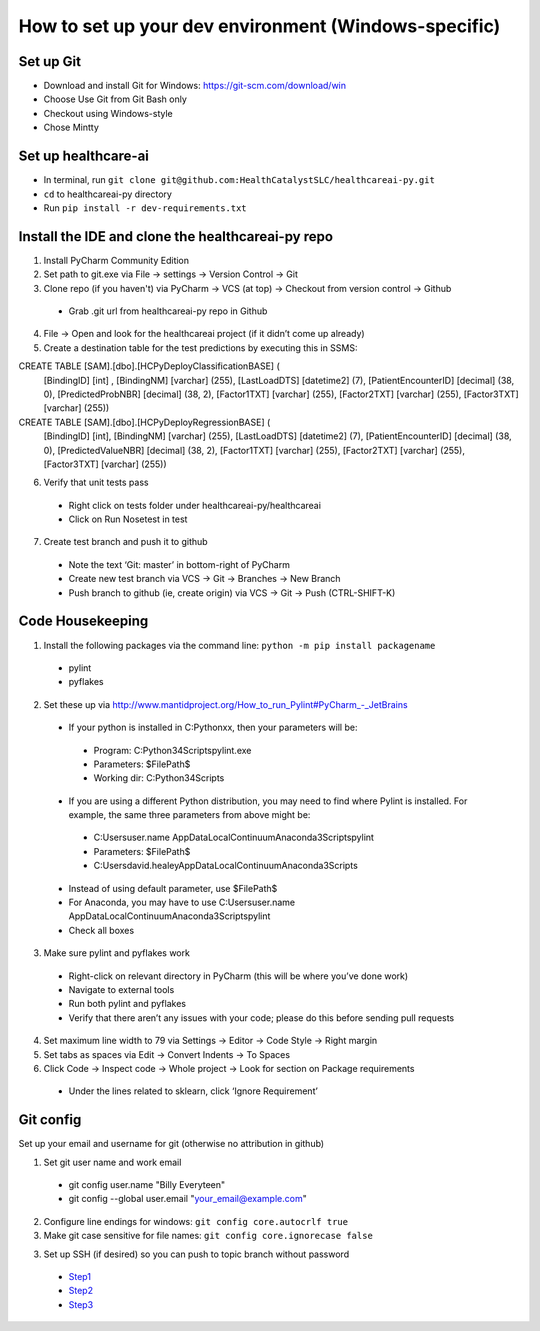 How to set up your dev environment (Windows-specific)
-------------------

Set up Git
=============
- Download and install Git for Windows: https://git-scm.com/download/win
- Choose Use Git from Git Bash only
- Checkout using Windows-style
- Chose Mintty

Set up healthcare-ai
====================
- In terminal, run ``git clone git@github.com:HealthCatalystSLC/healthcareai-py.git``
- ``cd`` to healthcareai-py directory
- Run ``pip install -r dev-requirements.txt``

Install the IDE and clone the healthcareai-py repo
=============

1)	Install PyCharm Community Edition

2)	Set path to git.exe via File -> settings -> Version Control -> Git

3)	Clone repo (if you haven't) via PyCharm -> VCS (at top) -> Checkout from version control -> Github
 - Grab .git url from healthcareai-py repo in Github

4)	File -> Open and look for the healthcareai project (if it didn’t come up already)

5) Create a destination table for the test predictions by executing this in SSMS:

CREATE TABLE [SAM].[dbo].[HCPyDeployClassificationBASE] (
       [BindingID] [int] ,
       [BindingNM] [varchar] (255),
       [LastLoadDTS] [datetime2] (7),
       [PatientEncounterID] [decimal] (38, 0),
       [PredictedProbNBR] [decimal] (38, 2),
       [Factor1TXT] [varchar] (255),
       [Factor2TXT] [varchar] (255),
       [Factor3TXT] [varchar] (255))

CREATE TABLE [SAM].[dbo].[HCPyDeployRegressionBASE] (
       [BindingID] [int],
       [BindingNM] [varchar] (255),
       [LastLoadDTS] [datetime2] (7),
       [PatientEncounterID] [decimal] (38, 0),
       [PredictedValueNBR] [decimal] (38, 2),
       [Factor1TXT] [varchar] (255),
       [Factor2TXT] [varchar] (255),
       [Factor3TXT] [varchar] (255))
       
       
6)	Verify that unit tests pass
 - Right click on tests folder under healthcareai-py/healthcareai
 - Click on Run Nosetest in test

7)	Create test branch and push it to github
 - Note the text ‘Git: master’ in bottom-right of PyCharm
 - Create new test branch via VCS -> Git -> Branches -> New Branch
 - Push branch to github (ie, create origin) via VCS -> Git -> Push (CTRL-SHIFT-K)

Code Housekeeping
=============

1)	Install the following packages via the command line: ``python -m pip install packagename``
 - pylint
 - pyflakes
    
2) Set these up via http://www.mantidproject.org/How_to_run_Pylint#PyCharm_-_JetBrains
 - If your python is installed in C:\Pythonxx, then your parameters will be:
  - Program: C:\Python34\Scripts\pylint.exe
  - Parameters: $FilePath$
  - Working dir: C:\Python34\Scripts
 - If you are using a different Python distribution, you may need to find where Pylint is installed.  For example, the same three parameters from above might be:
  - C:\Users\user.name \AppData\Local\Continuum\Anaconda3\Scripts\pylint
  - Parameters: $FilePath$
  - C:\Users\david.healey\AppData\Local\Continuum\Anaconda3\Scripts

 - Instead of using default parameter, use $FilePath$
 - For Anaconda, you may have to use C:\Users\user.name \AppData\Local\Continuum\Anaconda3\Scripts\pylint
 - Check all boxes
    
3) Make sure pylint and pyflakes work
 - Right-click on relevant directory in PyCharm (this will be where you’ve done work)
 - Navigate to external tools
 - Run both pylint and pyflakes
 - Verify that there aren’t any issues with your code; please do this before sending pull requests

4) Set maximum line width to 79 via Settings -> Editor -> Code Style -> Right margin

5) Set tabs as spaces via Edit -> Convert Indents -> To Spaces

6) Click Code -> Inspect code -> Whole project -> Look for section on Package requirements
 - Under the lines related to sklearn, click ‘Ignore Requirement’

Git config
=============
Set up your email and username for git (otherwise no attribution in github)

1) Set git user name and work email
 - git config user.name "Billy Everyteen"
 -	git config --global user.email "your_email@example.com"

2) Configure line endings for windows: ``git config core.autocrlf true``

3) Make git case sensitive for file names: ``git config core.ignorecase false``

3) Set up SSH (if desired) so you can push to topic branch without password
 - `Step1`_
 - `Step2`_
 - `Step3`_
 
 .. _Step1: https://help.github.com/articles/generating-a-new-ssh-key-and-adding-it-to-the-ssh-agent/
 .. _Step2: https://help.github.com/articles/adding-a-new-ssh-key-to-your-github-account/
 .. _Step3: https://help.github.com/enterprise/11.10.340/user/articles/changing-a-remote-s-url/

